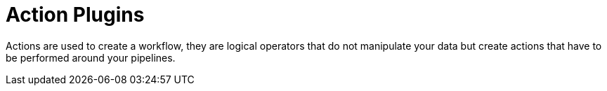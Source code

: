 [[actions-plugins]]
= Action Plugins

Actions are used to create a workflow, they are logical operators that do not manipulate your data but create actions that have to be performed around your pipelines.

// tag::website-links[]

// end::website-links[]